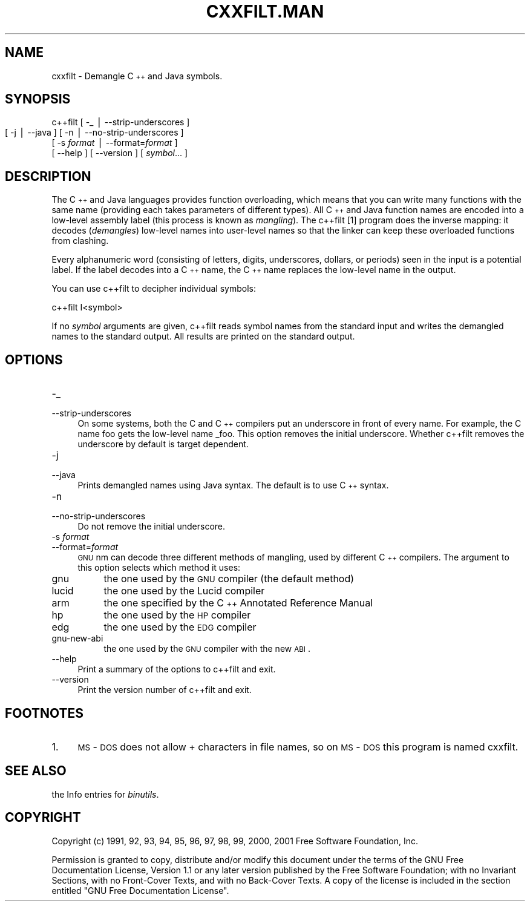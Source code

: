 .rn '' }`
''' $RCSfile: cxxfilt.man,v $$Revision: 1.3 $$Date: 2001/03/25 20:32:25 $
'''
''' $Log: cxxfilt.man,v $
''' Revision 1.3  2001/03/25 20:32:25  nickc
''' Automate generate on man pages
'''
'''
.de Sh
.br
.if t .Sp
.ne 5
.PP
\fB\\$1\fR
.PP
..
.de Sp
.if t .sp .5v
.if n .sp
..
.de Ip
.br
.ie \\n(.$>=3 .ne \\$3
.el .ne 3
.IP "\\$1" \\$2
..
.de Vb
.ft CW
.nf
.ne \\$1
..
.de Ve
.ft R

.fi
..
'''
'''
'''     Set up \*(-- to give an unbreakable dash;
'''     string Tr holds user defined translation string.
'''     Bell System Logo is used as a dummy character.
'''
.tr \(*W-|\(bv\*(Tr
.ie n \{\
.ds -- \(*W-
.ds PI pi
.if (\n(.H=4u)&(1m=24u) .ds -- \(*W\h'-12u'\(*W\h'-12u'-\" diablo 10 pitch
.if (\n(.H=4u)&(1m=20u) .ds -- \(*W\h'-12u'\(*W\h'-8u'-\" diablo 12 pitch
.ds L" ""
.ds R" ""
'''   \*(M", \*(S", \*(N" and \*(T" are the equivalent of
'''   \*(L" and \*(R", except that they are used on ".xx" lines,
'''   such as .IP and .SH, which do another additional levels of
'''   double-quote interpretation
.ds M" """
.ds S" """
.ds N" """""
.ds T" """""
.ds L' '
.ds R' '
.ds M' '
.ds S' '
.ds N' '
.ds T' '
'br\}
.el\{\
.ds -- \(em\|
.tr \*(Tr
.ds L" ``
.ds R" ''
.ds M" ``
.ds S" ''
.ds N" ``
.ds T" ''
.ds L' `
.ds R' '
.ds M' `
.ds S' '
.ds N' `
.ds T' '
.ds PI \(*p
'br\}
.\"	If the F register is turned on, we'll generate
.\"	index entries out stderr for the following things:
.\"		TH	Title 
.\"		SH	Header
.\"		Sh	Subsection 
.\"		Ip	Item
.\"		X<>	Xref  (embedded
.\"	Of course, you have to process the output yourself
.\"	in some meaninful fashion.
.if \nF \{
.de IX
.tm Index:\\$1\t\\n%\t"\\$2"
..
.nr % 0
.rr F
.\}
.TH CXXFILT.MAN 1 "binutils-2.11.90" "23/Mar/101" "GNU"
.UC
.if n .hy 0
.ds C+ C\v'-.1v'\h'-1p'\s-2+\h'-1p'+\s0\v'.1v'\h'-1p'
.de CQ          \" put $1 in typewriter font
.ft CW
'if n "\c
'if t \\&\\$1\c
'if n \\&\\$1\c
'if n \&"
\\&\\$2 \\$3 \\$4 \\$5 \\$6 \\$7
'.ft R
..
.\" @(#)ms.acc 1.5 88/02/08 SMI; from UCB 4.2
.	\" AM - accent mark definitions
.bd B 3
.	\" fudge factors for nroff and troff
.if n \{\
.	ds #H 0
.	ds #V .8m
.	ds #F .3m
.	ds #[ \f1
.	ds #] \fP
.\}
.if t \{\
.	ds #H ((1u-(\\\\n(.fu%2u))*.13m)
.	ds #V .6m
.	ds #F 0
.	ds #[ \&
.	ds #] \&
.\}
.	\" simple accents for nroff and troff
.if n \{\
.	ds ' \&
.	ds ` \&
.	ds ^ \&
.	ds , \&
.	ds ~ ~
.	ds ? ?
.	ds ! !
.	ds /
.	ds q
.\}
.if t \{\
.	ds ' \\k:\h'-(\\n(.wu*8/10-\*(#H)'\'\h"|\\n:u"
.	ds ` \\k:\h'-(\\n(.wu*8/10-\*(#H)'\`\h'|\\n:u'
.	ds ^ \\k:\h'-(\\n(.wu*10/11-\*(#H)'^\h'|\\n:u'
.	ds , \\k:\h'-(\\n(.wu*8/10)',\h'|\\n:u'
.	ds ~ \\k:\h'-(\\n(.wu-\*(#H-.1m)'~\h'|\\n:u'
.	ds ? \s-2c\h'-\w'c'u*7/10'\u\h'\*(#H'\zi\d\s+2\h'\w'c'u*8/10'
.	ds ! \s-2\(or\s+2\h'-\w'\(or'u'\v'-.8m'.\v'.8m'
.	ds / \\k:\h'-(\\n(.wu*8/10-\*(#H)'\z\(sl\h'|\\n:u'
.	ds q o\h'-\w'o'u*8/10'\s-4\v'.4m'\z\(*i\v'-.4m'\s+4\h'\w'o'u*8/10'
.\}
.	\" troff and (daisy-wheel) nroff accents
.ds : \\k:\h'-(\\n(.wu*8/10-\*(#H+.1m+\*(#F)'\v'-\*(#V'\z.\h'.2m+\*(#F'.\h'|\\n:u'\v'\*(#V'
.ds 8 \h'\*(#H'\(*b\h'-\*(#H'
.ds v \\k:\h'-(\\n(.wu*9/10-\*(#H)'\v'-\*(#V'\*(#[\s-4v\s0\v'\*(#V'\h'|\\n:u'\*(#]
.ds _ \\k:\h'-(\\n(.wu*9/10-\*(#H+(\*(#F*2/3))'\v'-.4m'\z\(hy\v'.4m'\h'|\\n:u'
.ds . \\k:\h'-(\\n(.wu*8/10)'\v'\*(#V*4/10'\z.\v'-\*(#V*4/10'\h'|\\n:u'
.ds 3 \*(#[\v'.2m'\s-2\&3\s0\v'-.2m'\*(#]
.ds o \\k:\h'-(\\n(.wu+\w'\(de'u-\*(#H)/2u'\v'-.3n'\*(#[\z\(de\v'.3n'\h'|\\n:u'\*(#]
.ds d- \h'\*(#H'\(pd\h'-\w'~'u'\v'-.25m'\f2\(hy\fP\v'.25m'\h'-\*(#H'
.ds D- D\\k:\h'-\w'D'u'\v'-.11m'\z\(hy\v'.11m'\h'|\\n:u'
.ds th \*(#[\v'.3m'\s+1I\s-1\v'-.3m'\h'-(\w'I'u*2/3)'\s-1o\s+1\*(#]
.ds Th \*(#[\s+2I\s-2\h'-\w'I'u*3/5'\v'-.3m'o\v'.3m'\*(#]
.ds ae a\h'-(\w'a'u*4/10)'e
.ds Ae A\h'-(\w'A'u*4/10)'E
.ds oe o\h'-(\w'o'u*4/10)'e
.ds Oe O\h'-(\w'O'u*4/10)'E
.	\" corrections for vroff
.if v .ds ~ \\k:\h'-(\\n(.wu*9/10-\*(#H)'\s-2\u~\d\s+2\h'|\\n:u'
.if v .ds ^ \\k:\h'-(\\n(.wu*10/11-\*(#H)'\v'-.4m'^\v'.4m'\h'|\\n:u'
.	\" for low resolution devices (crt and lpr)
.if \n(.H>23 .if \n(.V>19 \
\{\
.	ds : e
.	ds 8 ss
.	ds v \h'-1'\o'\(aa\(ga'
.	ds _ \h'-1'^
.	ds . \h'-1'.
.	ds 3 3
.	ds o a
.	ds d- d\h'-1'\(ga
.	ds D- D\h'-1'\(hy
.	ds th \o'bp'
.	ds Th \o'LP'
.	ds ae ae
.	ds Ae AE
.	ds oe oe
.	ds Oe OE
.\}
.rm #[ #] #H #V #F C
.SH "NAME"
cxxfilt \- Demangle \*(C+ and Java symbols.
.SH "SYNOPSIS"
c++filt [ \-_ | --strip-underscores ]
        [ \-j | --java ]
	[ \-n | --no-strip-underscores ]
        [ \-s \fIformat\fR | --format=\fIformat\fR ]
        [ --help ]  [ --version ]  [ \fIsymbol\fR... ]
.SH "DESCRIPTION"
The \*(C+ and Java languages provides function overloading, which means
that you can write many functions with the same name (providing each
takes parameters of different types).  All \*(C+ and Java function names
are encoded into a low-level assembly label (this process is known as
\fImangling\fR). The \f(CWc++filt\fR
[1]
program does the inverse mapping: it decodes (\fIdemangles\fR) low-level
names into user-level names so that the linker can keep these overloaded
functions from clashing.
.PP
Every alphanumeric word (consisting of letters, digits, underscores,
dollars, or periods) seen in the input is a potential label.  If the
label decodes into a \*(C+ name, the \*(C+ name replaces the low-level
name in the output.
.PP
You can use \f(CWc++filt\fR to decipher individual symbols:
.PP
.Vb 2
\&        
\&        c++filt I<symbol>
.Ve
If no \fIsymbol\fR arguments are given, \f(CWc++filt\fR reads symbol
names from the standard input and writes the demangled names to the
standard output.  All results are printed on the standard output.
.SH "OPTIONS"
.Ip "\f(CW-_\fR" 4
.Ip "\f(CW--strip-underscores\fR" 4
On some systems, both the C and \*(C+ compilers put an underscore in front
of every name.  For example, the C name \f(CWfoo\fR gets the low-level
name \f(CW_foo\fR.  This option removes the initial underscore.  Whether
\f(CWc++filt\fR removes the underscore by default is target dependent.
.Ip "\f(CW-j\fR" 4
.Ip "\f(CW--java\fR" 4
Prints demangled names using Java syntax.  The default is to use \*(C+
syntax.
.Ip "\f(CW-n\fR" 4
.Ip "\f(CW--no-strip-underscores\fR" 4
Do not remove the initial underscore.
.Ip "\f(CW-s \fIformat\fR\fR" 4
.Ip "\f(CW--format=\fIformat\fR\fR" 4
\s-1GNU\s0 \f(CWnm\fR can decode three different methods of mangling, used by
different \*(C+ compilers.  The argument to this option selects which
method it uses:
.Ip "\f(CWgnu\fR" 8
the one used by the \s-1GNU\s0 compiler (the default method)
.Ip "\f(CWlucid\fR" 8
the one used by the Lucid compiler
.Ip "\f(CWarm\fR" 8
the one specified by the \*(C+ Annotated Reference Manual
.Ip "\f(CWhp\fR" 8
the one used by the \s-1HP\s0 compiler
.Ip "\f(CWedg\fR" 8
the one used by the \s-1EDG\s0 compiler
.Ip "\f(CWgnu-new-abi\fR" 8
the one used by the \s-1GNU\s0 compiler with the new \s-1ABI\s0.
.Ip "\f(CW--help\fR" 4
Print a summary of the options to \f(CWc++filt\fR and exit.
.Ip "\f(CW--version\fR" 4
Print the version number of \f(CWc++filt\fR and exit.
.SH "FOOTNOTES"
.Ip "1." 4
\s-1MS\s0\-\s-1DOS\s0 does not allow \f(CW+\fR characters in file names, so on
\s-1MS\s0\-\s-1DOS\s0 this program is named \f(CWcxxfilt\fR.
.SH "SEE ALSO"
the Info entries for \fIbinutils\fR.
.SH "COPYRIGHT"
Copyright (c) 1991, 92, 93, 94, 95, 96, 97, 98, 99, 2000, 2001 Free Software Foundation, Inc.
.PP
Permission is granted to copy, distribute and/or modify this document
under the terms of the GNU Free Documentation License, Version 1.1
or any later version published by the Free Software Foundation;
with no Invariant Sections, with no Front-Cover Texts, and with no
Back-Cover Texts.  A copy of the license is included in the
section entitled \*(L"GNU Free Documentation License\*(R".

.rn }` ''
.IX Title "CXXFILT.MAN 1"
.IX Name "cxxfilt - Demangle C++ and Java symbols."

.IX Header "NAME"

.IX Header "SYNOPSIS"

.IX Header "DESCRIPTION"

.IX Header "OPTIONS"

.IX Item "\f(CW-_\fR"

.IX Item "\f(CW--strip-underscores\fR"

.IX Item "\f(CW-j\fR"

.IX Item "\f(CW--java\fR"

.IX Item "\f(CW-n\fR"

.IX Item "\f(CW--no-strip-underscores\fR"

.IX Item "\f(CW-s \fIformat\fR\fR"

.IX Item "\f(CW--format=\fIformat\fR\fR"

.IX Item "\f(CWgnu\fR"

.IX Item "\f(CWlucid\fR"

.IX Item "\f(CWarm\fR"

.IX Item "\f(CWhp\fR"

.IX Item "\f(CWedg\fR"

.IX Item "\f(CWgnu-new-abi\fR"

.IX Item "\f(CW--help\fR"

.IX Item "\f(CW--version\fR"

.IX Header "FOOTNOTES"

.IX Item "1."

.IX Header "SEE ALSO"

.IX Header "COPYRIGHT"

